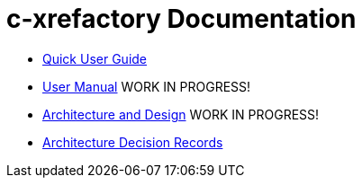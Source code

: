 # c-xrefactory Documentation

- https://thoni56.github.io/c-xrefactory/c-xrefactory.html[Quick User Guide]
- https://thoni56.github.io/c-xrefactory/manual.html[User Manual] WORK IN PROGRESS!
- https://thoni56.github.io/c-xrefactory/design.html[Architecture and Design] WORK IN PROGRESS!
- https://thoni56.github.io/c-xrefactory/adr/index.html[Architecture Decision Records]

